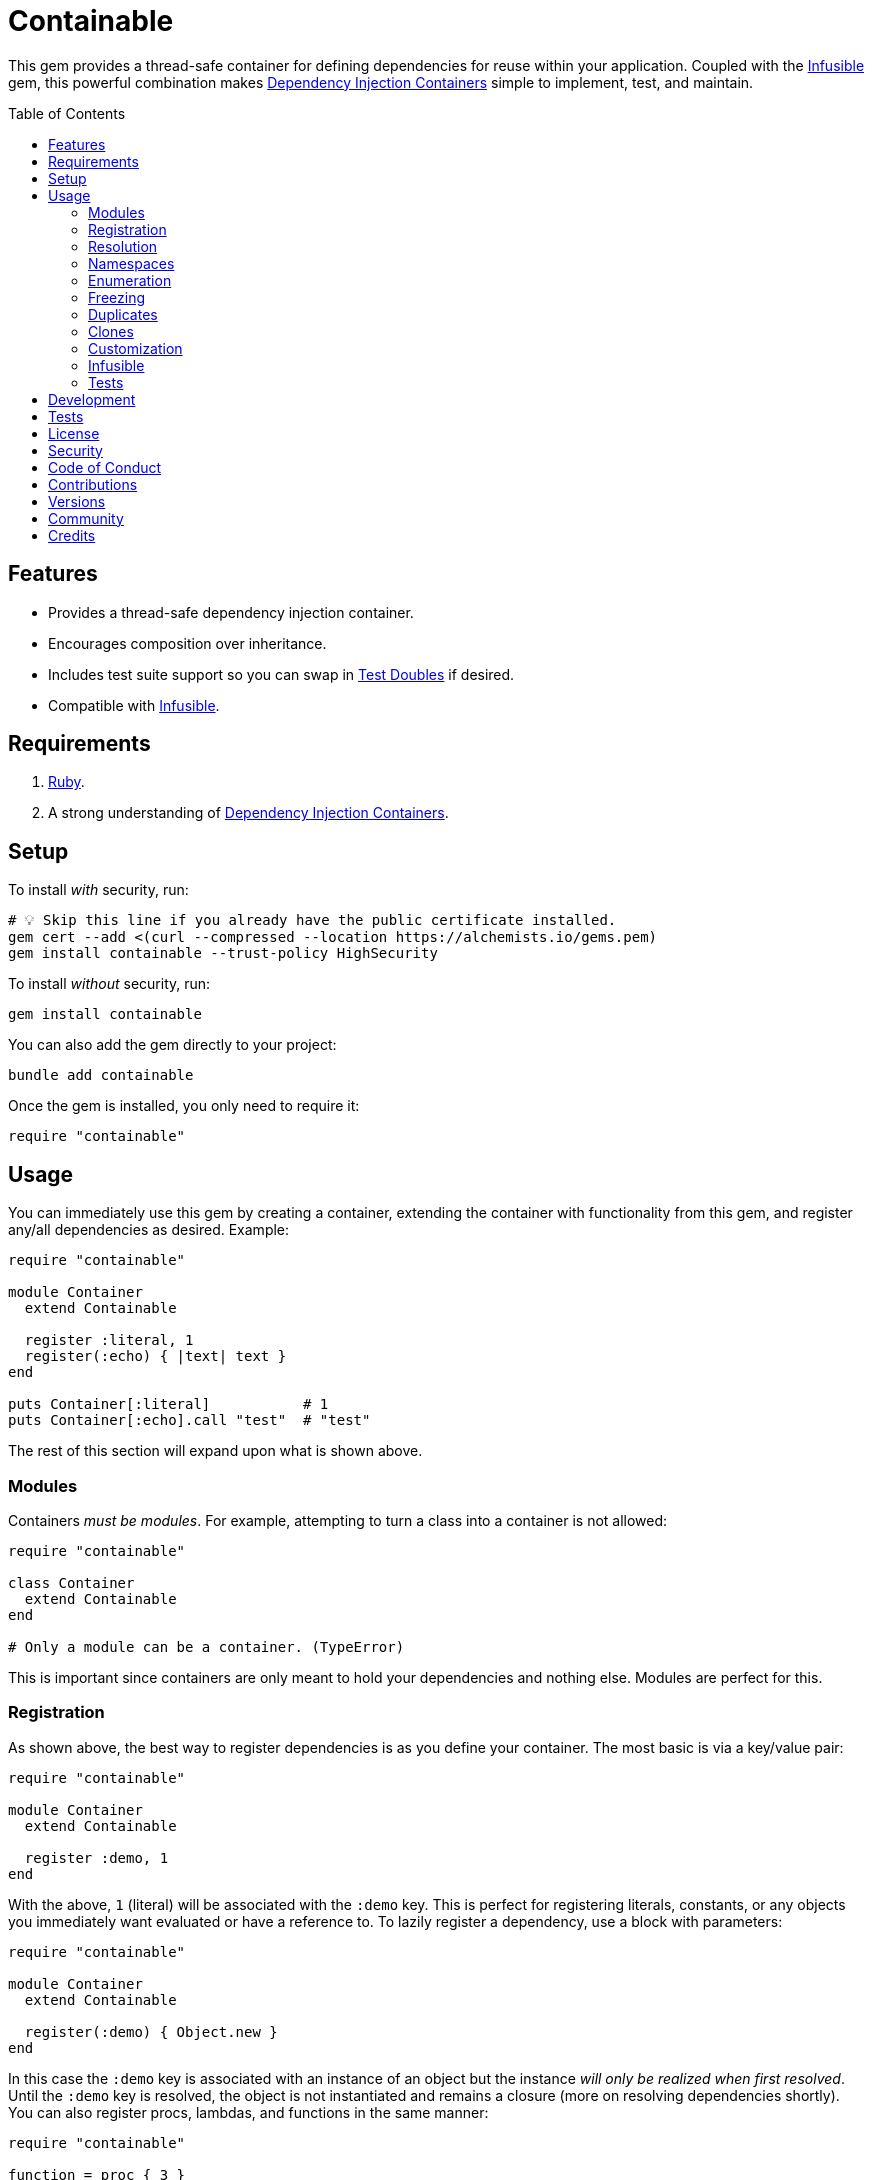 :toc: macro
:toclevels: 5
:figure-caption!:

:dependency_injection_containers_link: link:https://alchemists.io/articles/dependency_injection_containers[Dependency Injection Containers]
:infusible_link: link:https://alchemists.io/projects/infusible[Infusible]
:rspec_link: link:https://rspec.info[RSpec]
:test_doubles_link: link:https://alchemists.io/articles/rspec_test_doubles[Test Doubles]

= Containable

This gem provides a thread-safe container for defining dependencies for reuse within your application. Coupled with the {infusible_link} gem, this powerful combination makes {dependency_injection_containers_link} simple to implement, test, and maintain.

toc::[]

== Features

* Provides a thread-safe dependency injection container.
* Encourages composition over inheritance.
* Includes test suite support so you can swap in {test_doubles_link} if desired.
* Compatible with {infusible_link}.

== Requirements

. link:https://www.ruby-lang.org[Ruby].
. A strong understanding of {dependency_injection_containers_link}.

== Setup

To install _with_ security, run:

[source,bash]
----
# 💡 Skip this line if you already have the public certificate installed.
gem cert --add <(curl --compressed --location https://alchemists.io/gems.pem)
gem install containable --trust-policy HighSecurity
----

To install _without_ security, run:

[source,bash]
----
gem install containable
----

You can also add the gem directly to your project:

[source,bash]
----
bundle add containable
----

Once the gem is installed, you only need to require it:

[source,ruby]
----
require "containable"
----

== Usage

You can immediately use this gem by creating a container, extending the container with functionality from this gem, and register any/all dependencies as desired. Example:

[source,ruby]
----
require "containable"

module Container
  extend Containable

  register :literal, 1
  register(:echo) { |text| text }
end

puts Container[:literal]           # 1
puts Container[:echo].call "test"  # "test"
----

The rest of this section will expand upon what is shown above.

=== Modules

Containers _must be modules_. For example, attempting to turn a class into a container is not allowed:

[source,ruby]
----
require "containable"

class Container
  extend Containable
end

# Only a module can be a container. (TypeError)
----

This is important since containers are only meant to hold your dependencies and nothing else. Modules are perfect for this.

=== Registration

As shown above, the best way to register dependencies is as you define your container. The most basic is via a key/value pair:

[source,ruby]
----
require "containable"

module Container
  extend Containable

  register :demo, 1
end
----

With the above, `1` (literal) will be associated with the `:demo` key. This is perfect for registering literals, constants, or any objects you immediately want evaluated or have a reference to. To lazily register a dependency, use a block with parameters:

[source,ruby]
----
require "containable"

module Container
  extend Containable

  register(:demo) { Object.new }
end
----

In this case the `:demo` key is associated with an instance of an object but the instance _will only be realized when first resolved_. Until the `:demo` key is resolved, the object is not instantiated and remains a closure (more on resolving dependencies shortly). You can also register procs, lambdas, and functions in the same manner:

[source,ruby]
----
require "containable"

function = proc { 3 }

module Container
  extend Containable

  register :one, proc { 1 }
  register :two, -> { 2 }
  register(:three, &function)
end
----

As you can see, registration is quite flexible. That said, you only register either a value or closure but not both. For example, if you register both a value _and_ a closure you'll get a warning (as printed as standard error output):

[source,ruby]
----
require "containable"

module Container
  extend Containable

  register(:demo, "bogus") { 1 }
end

# Registration of value is ignored since block takes precedence.
----

While providing the value isn't harmful, it is unnecessary and wasteful. Instead, supply a value or a closure _but not both_.

You can also register dependencies after the fact since the container is open, by default. Example:

[source,ruby]
----
require "containable"

module Container
  extend Containable

  register :one, 1
end

Container.register :two, 2
Container[:three] = 3
----

With the above, a combination of `.register` and `.[]=` (setter) messages are used. While the latter is handy the former should be preferred for improved readability.

⚠️ Due to registration being flexible to begin with, avoid nesting closures. Example:

[source,ruby]
----
# No
register(:sanitizer) { -> content { Sanitize.fragment content, Sanitize::Config::BASIC } }

# Yes
register :sanitizer, -> content { Sanitize.fragment content, Sanitize::Config::BASIC }
----

While the former will work, there is no benefit to nesting like this. The latter is more performant because you don't have to unwrap the nested closure to achieve the same functionality since there is nothing to achieve from the lazy resolution of the sanitize functionality.

=== Resolution

Now that you understand how to register dependencies, we can talk about resolving them. There are two ways to resolve a dependency. Example:

[source,ruby]
----
Container[:demo]
Container.resolve(:demo)
----

Both messages are acceptable but using `.[]` (getter) is recommended due to being succinct, requires less typing, and allows the container to feel more like a `Hash`. Internally, when resolving a dependency, all keys are stored as strings which means you can use symbols or strings interchangeably except when using namespaces (more on this shortly). Example:

[source,ruby]
----
Container[:demo]   # "example"
Container["demo"]  # "example"
----

When discussing registration earlier, we saw you can register values and closures. A value can also be a closure but if a block is registered -- in addition to the value -- the block takes precedence over the value.

What hasn't been discussed is the _kind_ of closure used when registering a value or block. If a closure takes _no parameters_, then the closure will be resolved immediately when resolving the key for the first time. Any closure that takes one more more parameters will never be resolved which means you can call the closure directly when needed. To illustrate, consider the following:

[source,ruby]
----
require "containable"

module Container
  extend Containable

  register :one, proc { 1 }
  register(:two) { |text| text.upcase }
  register :three, -> text { text.reverse }
end

Container[:one]    # 1
Container[:two]    # #<Proc:0x000000012e9f8718 /demo:23>
Container[:three]  # #<Proc:0x000000012e9f8628 /demo:24 (lambda)>
----

With the above, you can see `:one` was immediately resolved to the value of `1` even though it was wrapped in a closure to begin with. This happened because the closure had no parameters so was safe to resolve. Again, this allows you to lazily resolve a dependency until you need it.

For keys `:two` and `:three`, we have a closure that has at least one parameter so remains a closure so you can supply the arguments you need later. Here's a closer look of using the `:two` and `:three` dependencies:

[source,ruby]
----
Container[:two].call "demo"    # "DEMO"
Container[:three].call "demo"  # "omed"
----

In all of these situations, we have closures supplied as values or blocks but only closures with out parameters are resolved (i.e. unwrapped).

=== Namespaces

As hinted at earlier, you can namespace your dependencies for improved organization. Example:

[source,ruby]
----
require "containable"

module Container
  extend Containable

  namespace :one do
    register :blue, "blue"
  end

  namespace :two do
    register :green, "green"
  end

  namespace "three" do
    register :grey, "grey"
    register :silver, "silver"
  end
end
----

There is no limit on the number of namespaces used or how deep they are nested. That said, this functionality _should not be abused_ by sticking to either one or two levels of hierarchy. Anything more than that and you should reflect if your implementation is overly complex in order to refactor accordingly.

As with registration, you can use symbols, strings, or both for your namespaces since they are stored internally as strings. Namespaces are delimited by periods (`.`) so you _must_ use a string for your key to resolve them. Example:

[source,ruby]
----
Container["one.blue"]      # "blue"
Container["two.green"]     # "green"
Container["three.silver"]  # "silver"
----

=== Enumeration

Limited enumeration of your container is possible. Given the following:

[source,ruby]
----
require "containable"

module Container
  extend Containable

  register :one, 1
  register :two, 2
end
----

...this means you can use all of the following messages:

[source,ruby]
----
Container.each { |key, value| puts "#{key}=#{value}" }
# one=1
# two=2

Container.each_key { |key| puts "Key: #{key}" }
# Key: one
# Key: two

Container.key? :one   # false
Container.key? "one"  # true

Container.keys        # ["one", "two"]
----

=== Freezing

You can freeze your container and immediately check if it is frozen. Example:

[source,ruby]
----
require "containable"

module Container
  extend Containable

  register :demo, "An example."
  freeze
end

Container.frozen?  # true
----

You can also freeze your container after the fact by messaging `.freeze` directly on the container: `Container.freeze`. Once a container if frozen, registration of additional dependencies will result in an error:

[source,]
----
Container.register :another, "One more."
# Can't modify frozen container. (FrozenError)
----

Once frozen, the container can't be unfrozen unless you duplicate it (see below).

=== Duplicates

You can duplicate a container via the following (which will unfreeze the container if previously frozen):

[source,ruby]
----
container = Container.dup
container.name
# "module:container"

Other = Container.dup
Other.name
# "Other"
----

As you can see a container, once duplicated, can be assigned to a local variable or a new constant. When assigning to a variable, the container will use a temporary name of `module:container` to help identify it.

=== Clones

Cloning a container is identical to duplicating a container _except_ if the container is frozen then the clone will be frozen too. Example:

[source,ruby]
----
Container.freeze
Container.clone.frozen?  # true
----

=== Customization

You can customize how the container registers and resolves dependencies by creating your own register and resolver objects. For example, here's how to use a custom register that doesn't care if you override an existing key.

[source,ruby]
----
require "containable"

class CustomRegister < Containable::Register
  def call(key, value = nil, &block) = dependencies[namespacify(key)] = block || value
end

module Container
  extend Containable[register: CustomRegister]

  register :one, 1
  register :one, "override"
end

Container[:one]  # "override"
----

...and here's an example with a custom resolver that only allows specific keys to be resolved:

[source,ruby]
----
require "containable"

class CustomResolver < Containable::Resolver
  def initialize *, allowed_keys: %i[one three]
    super(*)
    @allowed_keys = allowed_keys
  end

  def call key
    fail KeyError, "Only use these keys: #{allowed_keys.inspect}" unless allowed_keys.include? key

    super
  end

  private

  attr_reader :allowed_keys
end

module Container
  extend Containable[resolver: CustomResolver]

  register :one, 1
  register :two, 2
  register :three, 3
end

Container[:one]    # 1
Container[:two]    # Only use these keys: [:one, :three] (KeyError)
Container[:three]  # 3
----

In both cases, you only need to inject your custom register or resolver when extending your container with `Containable`. Both of these classes should inherit from either `Containable::Register` or `Containable::Resolver` to customize behavior as you like. Definitely check out the source code of both these classes to learn more and customize as desired.

=== Infusible

To fully leverage the power of this gem, check out {infusible_link}. You can get far with simple containers but if you want to supercharge your containers and make your architecture truly come alive then make sure to couple this gem with the {infusible_link} gem. 🚀

=== Tests

As you architect your implementation, you'll want to swap out your original dependencies with {test_doubles_link} to simplify testing especially for situations, like making HTTP requests, with a fake. For demonstration purposes, I'll assume you are using {rspec_link} but you can adapt for whatever testing framework you are using.

Consider the following:

[source,ruby]
----
module Container
  extend Containable

  register :kernel, Kernel
end

class Demo
  def initialize container: Container
    @container = container
  end

  def speak(text) = kernel.puts text

  private

  attr_reader :container

  def kernel = container[__method__]
end
----

With our implementation defined, we can test as follows:

[source,ruby]
----
RSpec.describe Demo do
  subject(:demo) { Demo.new }

  let(:kernel) { class_spy Kernel }

  before { Container.stub! kernel: }
  after { Container.restore }

  describe "#call" do
    it "prints message" do
      demo.speak "Hello"
      expect(kernel).to have_received(:puts).with("Hello")
    end
  end
end
----

Notice there is little setup required to test the injected dependencies. Simply define what you want stubbed in your `before` and `after` blocks. That's it!

While the above works great for a single spec, over time you'll want to reduce duplicated setup by using a shared context. Here's a rewrite of the above spec which significantly reduces duplication when needing to test multiple objects using the same dependencies:

[source,ruby]
----
# spec/support/shared_contexts/application_container.rb

RSpec.shared_context "with application dependencies" do
  let(:kernel) { class_spy Kernel }

  before { Container.stub! kernel: }
  after { Container.restore }
end
----

[source,ruby]
----
# spec/lib/demo_spec.rb

RSpec.describe Demo do
  subject(:demo) { Demo.new }

  include_context "with application dependencies"

  describe "#call" do
    it "prints message" do
      demo.speak "Hello"
      expect(kernel).to have_received(:puts).with("Hello")
    end
  end
end
----

You'll notice, in all of the examples, only two methods are used: `.stub!` and `.restore`. The first allows you supply keyword arguments of all dependencies you want stubbed. The last ensures your test suite is properly cleaned up so all stubs are removed and the container is restored to it's original state. If you don't restore your container after each spec, you'll end up with stubs leaking across your specs and {rspec_link} will error to the same effect as well.

_Always_ use `.stub!` to set your container up for testing. Once setup, you can add more stubs by using the `.stub` method (without the bang). So, to recap, use `.stub!` as a one-liner for setup and initial stubs then use `.stub` to add more stubs after the fact. Finally, ensure you restore (i.e. `.restore`) your container for proper cleanup after each test.

‼️ Use of `.stub!`, while convenient for testing, should -- under no circumstances -- be used in production code because it is meant for testing purposes only.

== Development

To contribute, run:

[source,bash]
----
git clone https://github.com/bkuhlmann/containable
cd containable
bin/setup
----

You can also use the IRB console for direct access to all objects:

[source,bash]
----
bin/console
----

== Tests

To test, run:

[source,bash]
----
bin/rake
----

== link:https://alchemists.io/policies/license[License]

== link:https://alchemists.io/policies/security[Security]

== link:https://alchemists.io/policies/code_of_conduct[Code of Conduct]

== link:https://alchemists.io/policies/contributions[Contributions]

== link:https://alchemists.io/projects/containable/versions[Versions]

== link:https://alchemists.io/community[Community]

== Credits

* Built with link:https://alchemists.io/projects/gemsmith[Gemsmith].
* Engineered by link:https://alchemists.io/team/brooke_kuhlmann[Brooke Kuhlmann].
